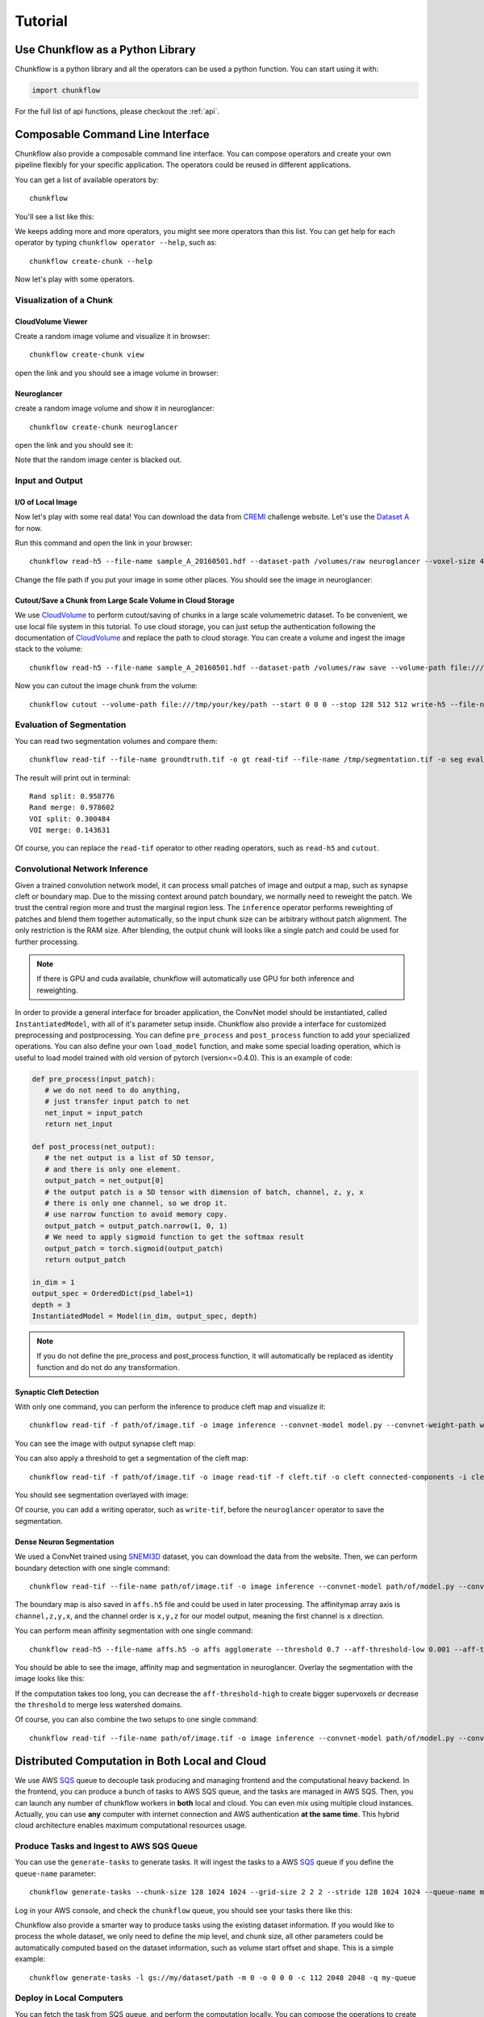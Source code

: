 .. _tutorial:

Tutorial
##############

Use Chunkflow as a Python Library
**********************************
Chunkflow is a python library and all the operators can be used a python function. You can start using it with:

.. code-block:: python

   import chunkflow

For the full list of api functions, please checkout the :ref:`api`.

Composable Command Line Interface
*****************************************************************
Chunkflow also provide a composable command line interface. You can compose operators and create your own pipeline flexibly for your specific application. The operators could be reused in different applications.

You can get a list of available operators by::
    
    chunkflow

You'll see a list like this:

|operator_list|

.. |operator_list| image:: _static/image/operator_list.png

We keeps adding more and more operators, you might see more operators than this list. You can get help for each operator by typing ``chunkflow operator --help``, such as::

    chunkflow create-chunk --help


Now let's play with some operators.

Visualization of a Chunk
==========================

CloudVolume Viewer
--------------------------------------
Create a random image volume and visualize it in browser::

    chunkflow create-chunk view

open the link and you should see a image volume in browser:

|random_image_in_cloudvolume_viewer|

.. |random_image_in_cloudvolume_viewer| image:: _static/image/random_image_in_cloudvolume_viewer.png

Neuroglancer
---------------------------------
create a random image volume and show it in neuroglancer::

    chunkflow create-chunk neuroglancer

open the link and you should see it:

|random_image_in_neuroglancer|

.. |random_image_in_neuroglancer| image:: _static/image/random_image_in_neuroglancer.png

Note that the random image center is blacked out.

Input and Output
=================
I/O of Local Image
-------------------
Now let's play with some real data! You can download the data from `CREMI <https://cremi.org/>`_ challenge website. Let's use the `Dataset A <https://cremi.org/static/data/sample_A_20160501.hdf>`_ for now. 

Run this command and open the link in your browser::

   chunkflow read-h5 --file-name sample_A_20160501.hdf --dataset-path /volumes/raw neuroglancer --voxel-size 40 4 4 

Change the file path if you put your image in some other places. You should see the image in neuroglancer:

|cremi_image|

.. |cremi_image| image:: _static/image/cremi_image.png

Cutout/Save a Chunk from Large Scale Volume in Cloud Storage
-------------------------------------------------------------
We use CloudVolume_ to perform cutout/saving of chunks in a large scale volumemetric dataset. To be convenient, we use local file system in this tutorial. To use cloud storage, you can just setup the authentication following the documentation of CloudVolume_ and replace the path to cloud storage. You can create a volume and ingest the image stack to the volume::

   chunkflow read-h5 --file-name sample_A_20160501.hdf --dataset-path /volumes/raw save --volume-path file:///tmp/your/key/path 

Now you can cutout the image chunk from the volume::

   chunkflow cutout --volume-path file:///tmp/your/key/path --start 0 0 0 --stop 128 512 512 write-h5 --file-name /tmp/cutout_chunk.h5

.. _CloudVolume: https://github.com/seung-lab/cloud-volume


Evaluation of Segmentation
==========================
You can read two segmentation volumes and compare them::

   chunkflow read-tif --file-name groundtruth.tif -o gt read-tif --file-name /tmp/segmentation.tif -o seg evaluate-segmentation -g gt -s seg

The result will print out in terminal::

   Rand split: 0.958776
   Rand merge: 0.978602
   VOI split: 0.300484
   VOI merge: 0.143631

Of course, you can replace the ``read-tif`` operator to other reading operators, such as ``read-h5`` and ``cutout``.


Convolutional Network Inference
================================
Given a trained convolution network model, it can process small patches of image and output a map, such as synapse cleft or boundary map. Due to the missing context around patch boundary, we normally need to reweight the patch. We trust the central region more and trust the marginal region less. The ``inference`` operator performs reweighting of patches and blend them together automatically, so the input chunk size can be arbitrary without patch alignment. The only restriction is the RAM size. After blending, the output chunk will looks like a single patch and could be used for further processing.

.. note::
   If there is GPU and cuda available, chunkflow will automatically use GPU for both inference and reweighting.

In order to provide a general interface for broader application, the ConvNet model should be instantiated, called ``InstantiatedModel``, with all of it's parameter setup inside. Chunkflow also provide a interface for customized preprocessing and postprocessing. You can define ``pre_process`` and ``post_process`` function to add your specialized operations. You can also define your own ``load_model`` function, and make some special loading operation, which is useful to load model trained with old version of pytorch (version<=0.4.0). This is an example of code:

.. code-block:: python
   
   def pre_process(input_patch):
      # we do not need to do anything, 
      # just transfer input patch to net
      net_input = input_patch
      return net_input

   def post_process(net_output):                                
      # the net output is a list of 5D tensor, 
      # and there is only one element. 
      output_patch = net_output[0]
      # the output patch is a 5D tensor with dimension of batch, channel, z, y, x
      # there is only one channel, so we drop it.
      # use narrow function to avoid memory copy. 
      output_patch = output_patch.narrow(1, 0, 1)
      # We need to apply sigmoid function to get the softmax result
      output_patch = torch.sigmoid(output_patch)               
      return output_patch                                      
                                                             
   in_dim = 1                                                   
   output_spec = OrderedDict(psd_label=1)
   depth = 3                                                    
   InstantiatedModel = Model(in_dim, output_spec, depth)        

.. note::

   If you do not define the pre_process and post_process function, it will automatically be replaced as identity function and do not do any transformation.

Synaptic Cleft Detection
------------------------
With only one command, you can perform the inference to produce cleft map and visualize it::

   chunkflow read-tif -f path/of/image.tif -o image inference --convnet-model model.py --convnet-weight-path weight.chkpt --patch-size 18 192 192 --patch-overlap 4 64 64 --framework pytorch --batch-size 6 --bump wu --num-output-channels 1 --mask-output-chunk -i image -o cleft write-tif -i cleft -f cleft.tif neuroglancer -c image,cleft -p 33333 -v 30 6 6

You can see the image with output synapse cleft map:

|cleft|

.. |cleft| image:: _static/image/cleft.png


You can also apply a threshold to get a segmentation of the cleft map::

   chunkflow read-tif -f path/of/image.tif -o image read-tif -f cleft.tif -o cleft connected-components -i cleft -o seg -t 0.1 neuroglancer -p 33333 -c image,seg -v 30 6 6

You should see segmentation overlayed with image:

|cleft_label|

.. |cleft_label| image:: _static/image/cleft_label.png

Of course, you can add a writing operator, such as ``write-tif``, before the ``neuroglancer`` operator to save the segmentation.

Dense Neuron Segmentation
-------------------------

We used a ConvNet trained using SNEMI3D_ dataset, you can download the data from the website. Then, we can perform boundary detection with one single command:: 

    chunkflow read-tif --file-name path/of/image.tif -o image inference --convnet-model path/of/model.py --convnet-weight-path path/of/weight.pt --patch-size 20 256 256 --patch-overlap 4 64 64 --num-output-channels 3 -f pytorch --batch-size 12 --mask-output-chunk -i image -o affs write-h5 -i affs --file-name affs.h5 neuroglancer -c image,affs -p 33333 -v 30 6 6

.. _SNEMI3D: http://brainiac2.mit.edu/SNEMI3D/home

|image_aff|

.. |image_aff| image:: _static/image/image_aff.png

The boundary map is also saved in ``affs.h5`` file and could be used in later processing. The affinitymap array axis is ``channel,z,y,x``, and the channel order is ``x,y,z`` for our model output, meaning the first channel is ``x`` direction. 

You can perform mean affinity segmentation with one single command::

   chunkflow read-h5 --file-name affs.h5 -o affs agglomerate --threshold 0.7 --aff-threshold-low 0.001 --aff-threshold-high 0.9999 -i affs -o seg write-tif -i seg -f seg.tif read-tif --file-name image.tif -o image neuroglancer -c image,affs,seg -p 33333 -v 30 6 6

You should be able to see the image, affinity map and segmentation in neuroglancer. Overlay the segmentation with the image looks like this:

|image_seg|

.. |image_seg| image:: _static/image/image_seg.png

If the computation takes too long, you can decrease the ``aff-threshold-high`` to create bigger supervoxels or decrease the ``threshold`` to merge less watershed domains.

Of course, you can also combine the two setups to one single command::
    
    chunkflow read-tif --file-name path/of/image.tif -o image inference --convnet-model path/of/model.py --convnet-weight-path path/of/weight.pt --patch-size 20 256 256 --patch-overlap 4 64 64 --num-output-channels 3 -f pytorch --batch-size 12 --mask-output-chunk -i image -o affs write-h5 -i affs --file-name affs.h5 agglomerate --threshold 0.7 --aff-threshold-low 0.001 --aff-threshold-high 0.9999 -i affs -o seg write-tif -i seg -f seg.tif neuroglancer -c image,affs,seg -p 33333 -v 30 6 6


Distributed Computation in Both Local and Cloud
*************************************************
We use AWS SQS_ queue to decouple task producing and managing frontend and the computational heavy backend. In the frontend, you can produce a bunch of tasks to AWS SQS queue, and the tasks are managed in AWS SQS. Then, you can launch any number of chunkflow workers in **both** local and cloud. You can even mix using multiple cloud instances. Actually, you can use **any** computer with internet connection and AWS authentication **at the same time**. This hybrid cloud architecture enables maximum computational resources usage.

.. _SQS: https://aws.amazon.com/sqs/


Produce Tasks and Ingest to AWS SQS Queue
=========================================
You can use the ``generate-tasks`` to generate tasks. It will ingest the tasks to a AWS SQS_ queue if you define the ``queue-name`` parameter::
   
   chunkflow generate-tasks --chunk-size 128 1024 1024 --grid-size 2 2 2 --stride 128 1024 1024 --queue-name my-queue

Log in your AWS console, and check the ``chunkflow`` queue, you should see your tasks there like this:

|tasks_in_sqs|

.. |tasks_in_sqs| image:: _static/image/tasks_in_sqs.png

Chunkflow also provide a smarter way to produce tasks using the existing dataset information. If you would like to process the whole dataset, we only need to define the mip level, and chunk size, all other parameters could be automatically computed based on the dataset information, such as volume start offset and shape. This is a simple example::

   chunkflow generate-tasks -l gs://my/dataset/path -m 0 -o 0 0 0 -c 112 2048 2048 -q my-queue

Deploy in Local Computers
=========================

You can fetch the task from SQS queue, and perform the computation locally. You can compose the operations to create your pipeline. 

Here is a simple example to downsample the dataset with multiple resolutions::

   chunkflow --mip 0 fetch-task -q my-queue cutout -v gs://my/dataset/path -m 0 --fill-missing downsample-upload -v gs://my/dataset/path --start-mip 1 --stop-mip 5 delete-task-in-queue

After downsampling, you can visualize the dataset with much larger field of view. Here is an `example
<https://neuroglancer-demo.appspot.com/#!%7B%22layers%22:%5B%7B%22source%22:%22precomputed://gs://neuroglancer-public-data/kasthuri2011/image_color_corrected%22%2C%22type%22:%22image%22%2C%22name%22:%22corrected-image%22%7D%5D%2C%22navigation%22:%7B%22pose%22:%7B%22position%22:%7B%22voxelSize%22:%5B6%2C6%2C30%5D%2C%22voxelCoordinates%22:%5B3890.492431640625%2C7464.080078125%2C1198.0423583984375%5D%7D%7D%2C%22zoomFactor%22:245.12283916194264%7D%2C%22perspectiveOrientation%22:%5B0.1614261269569397%2C-0.412894606590271%2C-0.28569135069847107%2C-0.849611759185791%5D%2C%22perspectiveZoom%22:578.24635639373%2C%22layout%22:%224panel%22%7D>`_. Due to the limit of memory capacity of typical computers, we can not perform hierarchical downsampling from mip 0 to highest mip level in one step, thus we normally do in twice. For the first time, we perform downsampling from mip 0 to mip 5, than perform downsampling from mip 5 to mip 10.

.. note:: If you forget adding the ``delete-task-in-queue`` operator in the end, it will still works, but the task in queue will not be deleted and workers will keep doing the same task! This is good for debug, but not good in production.

Here is an example to generate meshes from segmentation in mip 3::

   chunkflow --mip 3 fetch-task -q my-queue -v 600 cutout -v gs://my/dataset/path --fill-missing mesh --voxel-size 45 5 5 -o gs://my/dataset/path --dust-threshold 100 delete-task-in-queue

The computation will also include a downsampling step for meshes to reduce the number of triangles. The meshing will produce chunked mesh fragments rather than the whole object mesh. Thus, we need another step, called ``mesh-manifest``, to collect the fragments::

   chunkflow mesh-manifest --volume-path gs://my/dataset/path --prefix 7

Normally, we have millions of objects in case of dense reconstruction of Electron Microscopy images. We would like to distribute the collection for speedup. We use ``prefix`` parameter to split the jobs. In the above example, we are only doing mesh manifest for objects start with ``7``. If all the object names start with number, we need to do it from 0 to 9, or from 00 to 99, to cover all the objects. The prefix will determine the number of jobs. If there are billions of objects, we might need to use deeper split, such as from 000 to 999. After the mesh manifest, you should be able to see the 3D objects using neuroglancer, like `this one
<https://neuroglancer-demo.appspot.com/#!%7B%22layers%22:%5B%7B%22source%22:%22precomputed://gs://neuroglancer-public-data/kasthuri2011/ground_truth%22%2C%22type%22:%22segmentation%22%2C%22selectedAlpha%22:0.63%2C%22notSelectedAlpha%22:0.14%2C%22segments%22:%5B%2213%22%2C%2215%22%2C%222282%22%2C%223189%22%2C%223207%22%2C%223208%22%2C%223224%22%2C%223228%22%2C%223710%22%2C%223758%22%2C%224027%22%2C%22444%22%2C%224651%22%2C%224901%22%2C%224965%22%5D%2C%22skeletonRendering%22:%7B%22mode2d%22:%22lines_and_points%22%2C%22mode3d%22:%22lines%22%7D%2C%22name%22:%22ground_truth%22%7D%5D%2C%22navigation%22:%7B%22pose%22:%7B%22position%22:%7B%22voxelSize%22:%5B6%2C6%2C30%5D%2C%22voxelCoordinates%22:%5B5523.99072265625%2C8538.9384765625%2C1198.0423583984375%5D%7D%7D%2C%22zoomFactor%22:22.573112129999547%7D%2C%22perspectiveOrientation%22:%5B0.15436482429504395%2C-0.9670825004577637%2C0.01203650888055563%2C0.20193573832511902%5D%2C%22perspectiveZoom%22:340.35867907175077%2C%22layout%22:%223d%22%7D>`_.

.. note:: This command will generate meshes for all the objects in the segmentation volume. You can also specify selected object ids using the `--ids` parameter. We normally call it sparse meshing. This is useful if you only need a few objects and will make the computation much faster.

Here is a complex example to perform convolutional inference::

   chunkflow --verbose --mip 2 fetch-task --queue-name=my-queue --visibility-timeout=3600 cutout --volume-path="s3://my/image/volume/path --expand-margin-size 10 128 128 --fill-missing inference --convnet-model=my-model-name --convnet-weight-path="/nets/weight.pt" --patch-size 20 256 256 --patch-overlap 10 128 128 --framework='pytorch' --batch-size=8 save --volume-path="file://my/output/volume/path" --upload-log --nproc 0 --create-thumbnail cloud-watch delete-task-in-queue

For more details, you can checkout the `examples folder
<https://github.com/seung-lab/chunkflow/tree/master/examples>`_ in our repo.

For multiple processing in a single computer, you can use GNU Parallel to launch workers with a delay. For distributed processing in a local cluster, you can also use your cluster scheduler, such as `Slurm Workload Manager
<https://slurm.schedmd.com/overview.html>`_, to run multiple processes and perform distributed computation.

Deploy to Kubernetes Cluster in Cloud
======================================
`Kubernetes
<https://kubernetes.io/>`_ is the mainstay docker container orchestration platform, and is supported in almost all the public cloud computing platforms, including AWS, Google Cloud, and Microsoft Azure. You can use our `template
<https://github.com/seung-lab/chunkflow/blob/master/distributed/kubernetes/deploy.yml>`_ to deploy chunkflow to your Kubernetes cluster. Just replace the composed command you would like to use in the yaml file. For creating and managing cluster in cloud and usage, please check our `wikipedia page
<https://github.com/seung-lab/chunkflow/wiki/Kubernetes-in-Cloud>`_.

To deploy using Kubernetes, you need to use docker image, which contains all the computational environments.

Build Docker Image
-------------------
Automatic Update in Docker Hub
^^^^^^^^^^^^^^^^^^^^^^^^^^^^^^^^
It is recommended to use Docker_ image for deployment in both local and cloud. Docker image contains all the computational environments for chunkflow and ensures that the operations are all consistent using the same docker image.

All the docker images are automatically built and is available in the DockerHub_. The ``latest`` tag is the image built from the ``master`` branch. The ``base`` tag is a base ubuntu image, and the ``pytorch`` and ``pznet`` tag contains ``pytorch`` and ``pznet`` inference backends respectively. You can simply pull them and start using it::

   sudo docker pull seunglab/chunkflow:latest

.. _DockerHub: https://hub.docker.com/r/seunglab/chunkflow
.. _Docker: https://www.docker.com/

Manual Build Docker Image
^^^^^^^^^^^^^^^^^^^^^^^^^^^
If you modified the code and would like to manually build docker images locally. The docker files is organized hierarchically. The ``docker/base/Dockerfile`` is a basic one, and the ``docker/inference/pytorch/Dockerfile`` and ``docker/inference/pznet/Dockerfile`` contains pytorch and pznet respectively for ConvNet inference. 

You can build the base image with::

   cd docker/base
   sudo docker build . -t seunglab/chunkflow:base --no-cache

Similarly, you can also build PyTorch base image::

   cd docker/pytorch
   sudo docker build . -t seunglab/chunkflow:pytorch --no-cache

After building the base images, you can start building chunkflow image with different backends. You can just modify the base choice in the Dockerfile and then build it:

.. code-block:: docker

    # backend: base | pytorch | pznet | pytorch-cuda9
    ARG BACKEND=pytorch 

Then you can simply run::

   sudo docker build . -t seunglab/chunkflow:latest --no-cache


Performance Analysis
=====================
You can use ``log-summary`` to give a brief summary of operator performance::

   chunkflow log-summary --log-dir /tmp/log --output-size 156 1280 1280

You should see the summary like this:

|log_summary|

.. |log_summary| image:: _static/image/log_summary.png